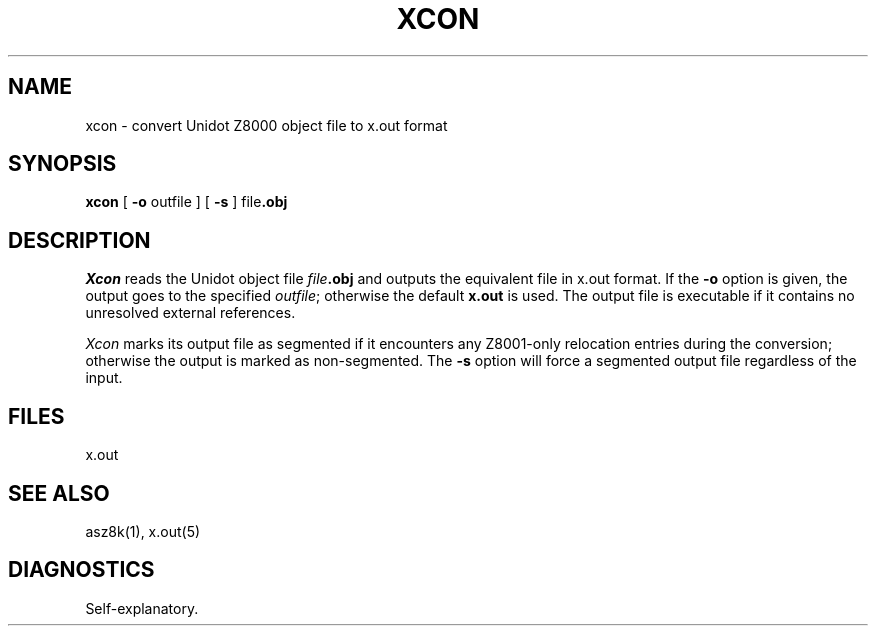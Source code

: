 .TH XCON 1 local
.SH NAME
xcon \- convert Unidot Z8000 object file to x.out format
.SH SYNOPSIS
.B xcon
[
.B \-o
outfile
] [
.B \-s
]
.RB file .obj
.SH DESCRIPTION
.I Xcon
reads the Unidot object file
.IB file .obj
and outputs the equivalent file in x.out format.
If the
.B \-o
option is given, the output goes to the specified
.IR outfile ;
otherwise the default
.B x.out
is used.
The output file is executable if it contains no unresolved external
references.
.PP
.I Xcon
marks its output file as segmented if it encounters any Z8001-only
relocation entries during the conversion; otherwise the output
is marked as non-segmented.
The
.B \-s
option will force a segmented output file regardless of the input.
.SH FILES
x.out
.SH SEE ALSO
asz8k(1), x.out(5)
.SH DIAGNOSTICS
Self-explanatory.
